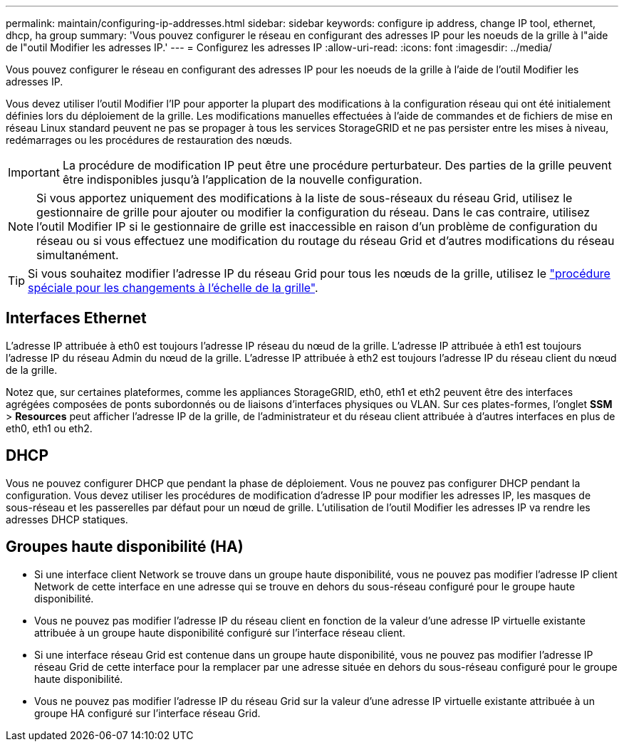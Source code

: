 ---
permalink: maintain/configuring-ip-addresses.html 
sidebar: sidebar 
keywords: configure ip address, change IP tool, ethernet, dhcp, ha group 
summary: 'Vous pouvez configurer le réseau en configurant des adresses IP pour les noeuds de la grille à l"aide de l"outil Modifier les adresses IP.' 
---
= Configurez les adresses IP
:allow-uri-read: 
:icons: font
:imagesdir: ../media/


[role="lead"]
Vous pouvez configurer le réseau en configurant des adresses IP pour les noeuds de la grille à l'aide de l'outil Modifier les adresses IP.

Vous devez utiliser l'outil Modifier l'IP pour apporter la plupart des modifications à la configuration réseau qui ont été initialement définies lors du déploiement de la grille. Les modifications manuelles effectuées à l'aide de commandes et de fichiers de mise en réseau Linux standard peuvent ne pas se propager à tous les services StorageGRID et ne pas persister entre les mises à niveau, redémarrages ou les procédures de restauration des nœuds.


IMPORTANT: La procédure de modification IP peut être une procédure perturbateur. Des parties de la grille peuvent être indisponibles jusqu'à l'application de la nouvelle configuration.


NOTE: Si vous apportez uniquement des modifications à la liste de sous-réseaux du réseau Grid, utilisez le gestionnaire de grille pour ajouter ou modifier la configuration du réseau. Dans le cas contraire, utilisez l'outil Modifier IP si le gestionnaire de grille est inaccessible en raison d'un problème de configuration du réseau ou si vous effectuez une modification du routage du réseau Grid et d'autres modifications du réseau simultanément.


TIP: Si vous souhaitez modifier l'adresse IP du réseau Grid pour tous les nœuds de la grille, utilisez le link:changing-ip-addresses-and-mtu-values-for-all-nodes-in-grid.html["procédure spéciale pour les changements à l'échelle de la grille"].



== Interfaces Ethernet

L'adresse IP attribuée à eth0 est toujours l'adresse IP réseau du nœud de la grille. L'adresse IP attribuée à eth1 est toujours l'adresse IP du réseau Admin du nœud de la grille. L'adresse IP attribuée à eth2 est toujours l'adresse IP du réseau client du nœud de la grille.

Notez que, sur certaines plateformes, comme les appliances StorageGRID, eth0, eth1 et eth2 peuvent être des interfaces agrégées composées de ponts subordonnés ou de liaisons d'interfaces physiques ou VLAN. Sur ces plates-formes, l'onglet *SSM* > *Resources* peut afficher l'adresse IP de la grille, de l'administrateur et du réseau client attribuée à d'autres interfaces en plus de eth0, eth1 ou eth2.



== DHCP

Vous ne pouvez configurer DHCP que pendant la phase de déploiement. Vous ne pouvez pas configurer DHCP pendant la configuration. Vous devez utiliser les procédures de modification d'adresse IP pour modifier les adresses IP, les masques de sous-réseau et les passerelles par défaut pour un nœud de grille. L'utilisation de l'outil Modifier les adresses IP va rendre les adresses DHCP statiques.



== Groupes haute disponibilité (HA)

* Si une interface client Network se trouve dans un groupe haute disponibilité, vous ne pouvez pas modifier l'adresse IP client Network de cette interface en une adresse qui se trouve en dehors du sous-réseau configuré pour le groupe haute disponibilité.
* Vous ne pouvez pas modifier l'adresse IP du réseau client en fonction de la valeur d'une adresse IP virtuelle existante attribuée à un groupe haute disponibilité configuré sur l'interface réseau client.
* Si une interface réseau Grid est contenue dans un groupe haute disponibilité, vous ne pouvez pas modifier l'adresse IP réseau Grid de cette interface pour la remplacer par une adresse située en dehors du sous-réseau configuré pour le groupe haute disponibilité.
* Vous ne pouvez pas modifier l'adresse IP du réseau Grid sur la valeur d'une adresse IP virtuelle existante attribuée à un groupe HA configuré sur l'interface réseau Grid.

